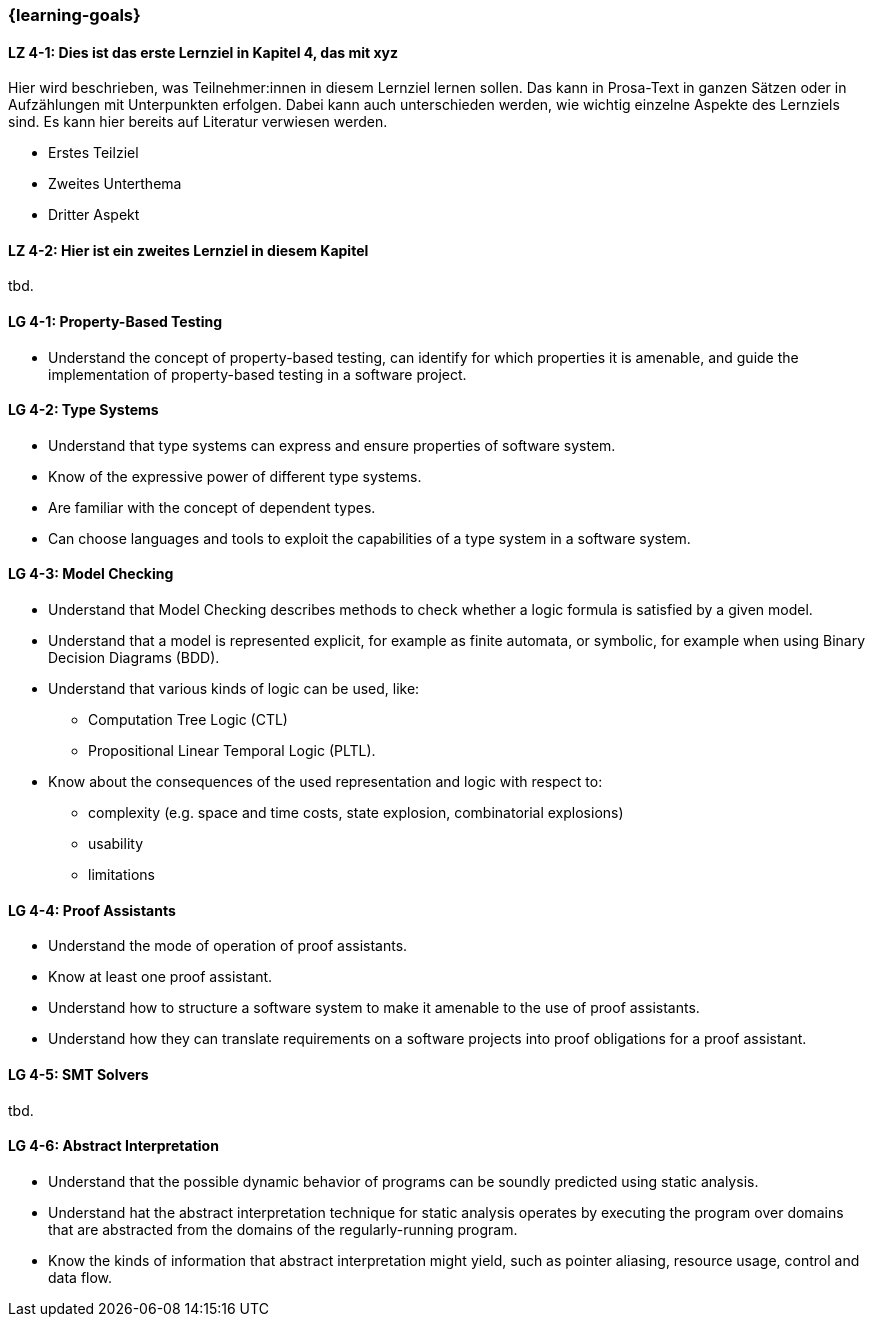 === {learning-goals}

// tag::DE[]
[[LZ-4-1]]
==== LZ 4-1: Dies ist das erste Lernziel in Kapitel 4, das mit xyz

Hier wird beschrieben, was Teilnehmer:innen in diesem Lernziel lernen sollen. Das kann in Prosa-Text
in ganzen Sätzen oder in Aufzählungen mit Unterpunkten erfolgen. Dabei kann auch unterschieden werden,
wie wichtig einzelne Aspekte des Lernziels sind. Es kann hier bereits auf Literatur verwiesen werden.

* Erstes Teilziel
* Zweites Unterthema
* Dritter Aspekt

[[LZ-4-2]]
==== LZ 4-2: Hier ist ein zweites Lernziel in diesem Kapitel
tbd.

// end::DE[]

// tag::EN[]
[[LG-4-1]]
==== LG 4-1: Property-Based Testing

* Understand the concept of property-based testing, can
  identify for which properties it is amenable, and guide the
  implementation of property-based testing in a software project.


[[LG-4-2]]
==== LG 4-2: Type Systems

* Understand that type systems can express and ensure properties of
  software system.

* Know of the expressive power of different type systems.

* Are familiar with the concept of dependent types.

* Can choose languages and tools to exploit the capabilities of a type system in
  a software system.

[[LG-4-3]]
==== LG 4-3: Model Checking

* Understand that Model Checking describes methods to check whether a
  logic formula is satisfied by a given model.

* Understand that a model is represented explicit, for example as finite automata, or symbolic, for example
  when using Binary Decision Diagrams (BDD).

* Understand that various kinds of logic can be used, like:
** Computation Tree Logic (CTL)
** Propositional Linear Temporal Logic (PLTL).

* Know about the consequences of the used
  representation and logic with respect to:
** complexity (e.g. space and time costs, state explosion,
   combinatorial explosions)
** usability
** limitations

[[LG-4-4]]
==== LG 4-4: Proof Assistants

* Understand the mode of operation of proof assistants.

* Know at least one proof assistant.

* Understand how to structure a software system to make it amenable to the use of
  proof assistants.

* Understand how they can translate requirements on a software
  projects into proof obligations for a proof assistant.

[[LG-4-5]]
==== LG 4-5: SMT Solvers
tbd.

[[LG-4-6]]
==== LG 4-6: Abstract Interpretation

* Understand that the possible dynamic behavior of programs can be
  soundly predicted using static analysis.

* Understand hat the abstract interpretation technique for static
  analysis operates by executing the program over domains that are
  abstracted from the domains of the regularly-running program.

* Know the kinds of information that abstract interpretation might
  yield, such as pointer aliasing, resource usage, control and data
  flow.

// end::EN[]
